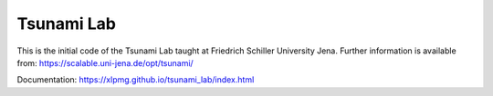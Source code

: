 ###########
Tsunami Lab
###########

This is the initial code of the Tsunami Lab taught at Friedrich Schiller University Jena.
Further information is available from: https://scalable.uni-jena.de/opt/tsunami/

Documentation: https://xlpmg.github.io/tsunami_lab/index.html
